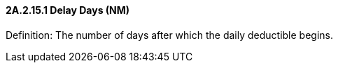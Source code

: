 ==== 2A.2.15.1 Delay Days (NM)

Definition: The number of days after which the daily deductible begins.

